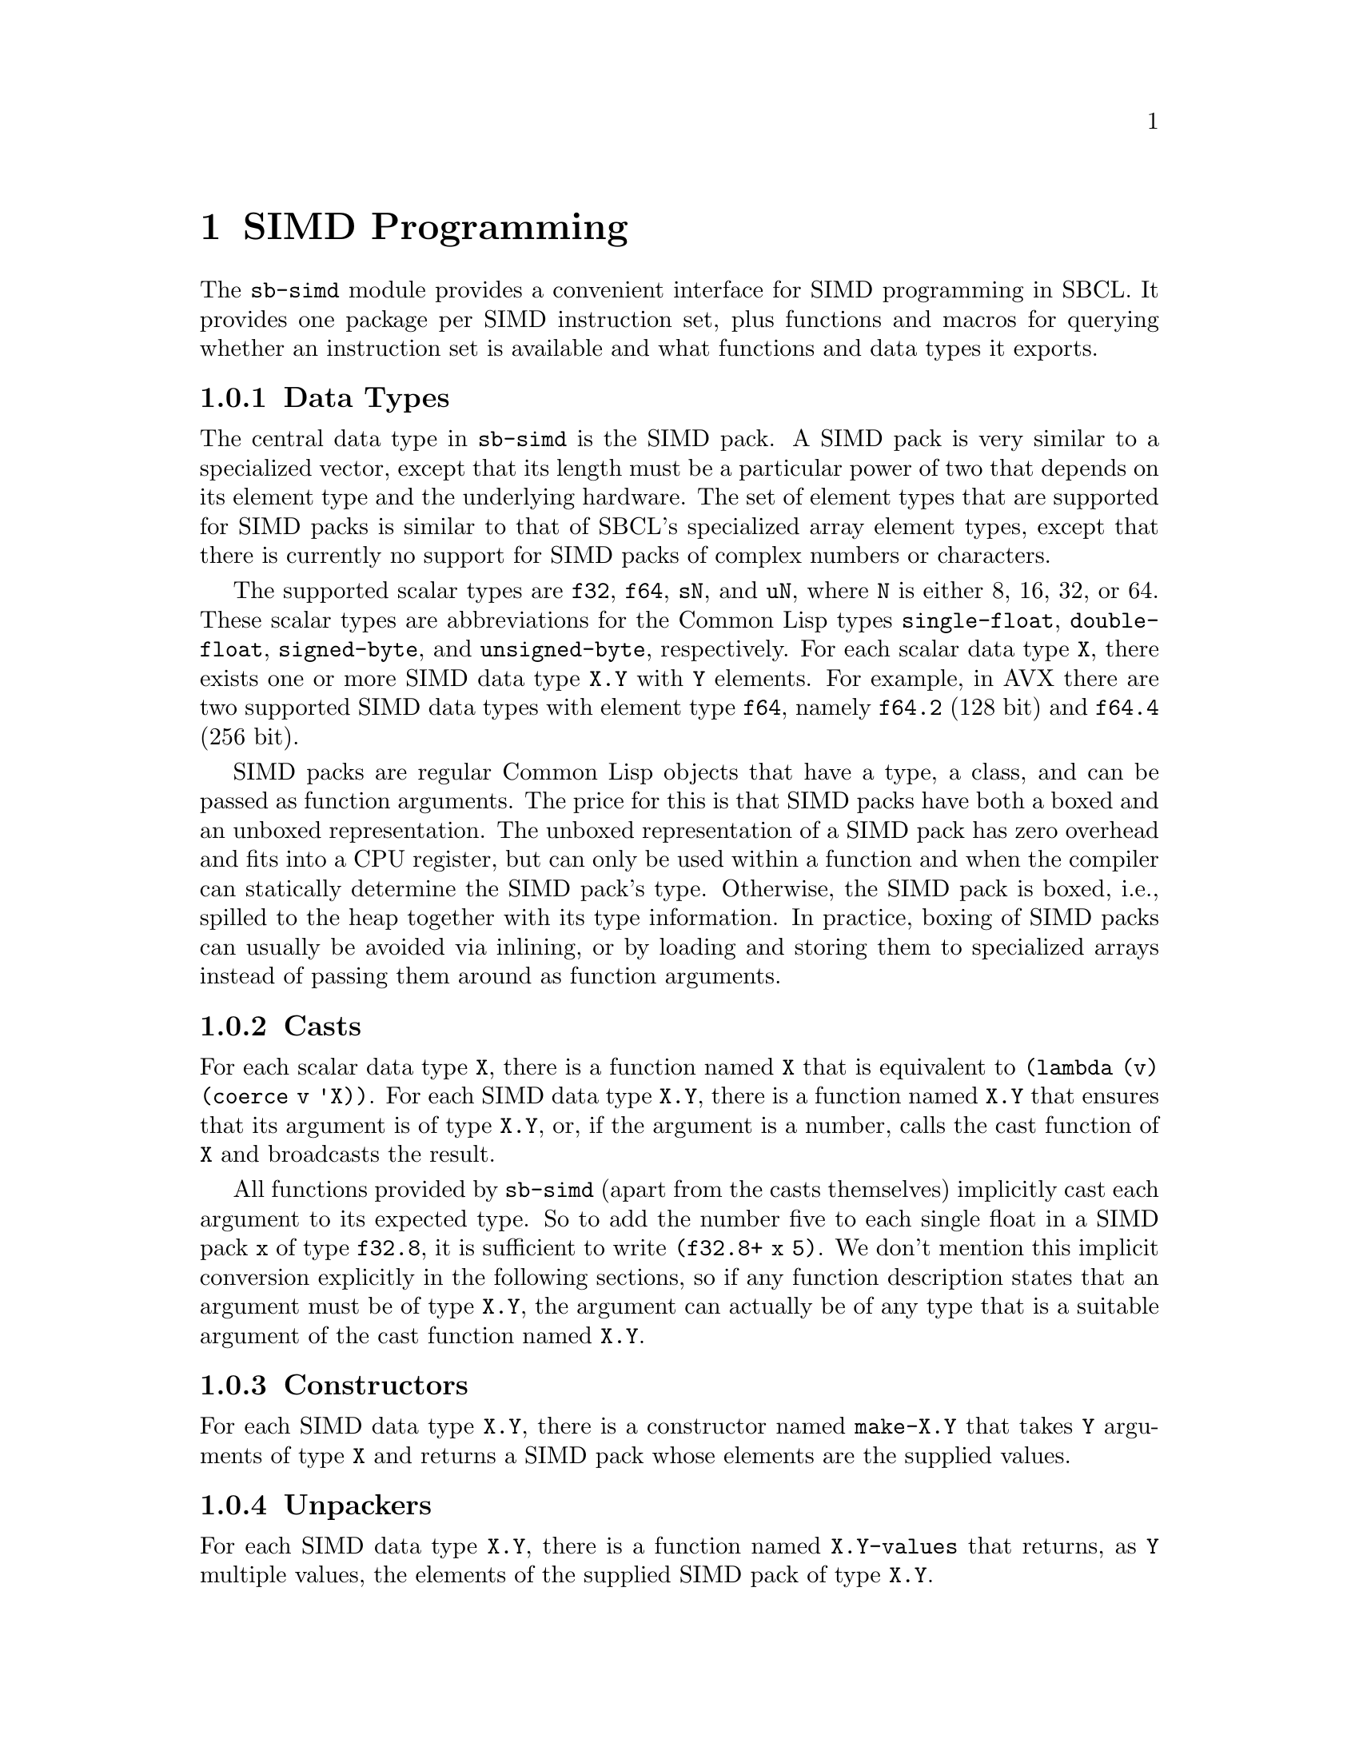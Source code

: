 @node SIMD Programming
@chapter SIMD Programming

The @code{sb-simd} module provides a convenient interface for SIMD
programming in SBCL.  It provides one package per SIMD instruction set,
plus functions and macros for querying whether an instruction set is
available and what functions and data types it exports.

@subsection Data Types

The central data type in @code{sb-simd} is the SIMD pack.  A SIMD pack
is very similar to a specialized vector, except that its length must be
a particular power of two that depends on its element type and the
underlying hardware.  The set of element types that are supported for
SIMD packs is similar to that of SBCL's specialized array element types,
except that there is currently no support for SIMD packs of complex
numbers or characters.

The supported scalar types are @code{f32}, @code{f64}, @code{sN}, and
@code{uN}, where @code{N} is either 8, 16, 32, or 64.  These scalar
types are abbreviations for the Common Lisp types @code{single-float},
@code{double-float}, @code{signed-byte}, and @code{unsigned-byte},
respectively.  For each scalar data type @code{X}, there exists one or
more SIMD data type @code{X.Y} with @code{Y} elements.  For example, in
AVX there are two supported SIMD data types with element type
@code{f64}, namely @code{f64.2} (128 bit) and @code{f64.4} (256 bit).

SIMD packs are regular Common Lisp objects that have a type, a class,
and can be passed as function arguments.  The price for this is that
SIMD packs have both a boxed and an unboxed representation.  The unboxed
representation of a SIMD pack has zero overhead and fits into a CPU
register, but can only be used within a function and when the compiler
can statically determine the SIMD pack's type.  Otherwise, the SIMD pack
is boxed, i.e., spilled to the heap together with its type information.
In practice, boxing of SIMD packs can usually be avoided via inlining,
or by loading and storing them to specialized arrays instead of passing
them around as function arguments.

@subsection Casts

For each scalar data type @code{X}, there is a function named @code{X}
that is equivalent to @code{(lambda (v) (coerce v 'X))}.  For each SIMD
data type @code{X.Y}, there is a function named @code{X.Y} that ensures
that its argument is of type @code{X.Y}, or, if the argument is a number,
calls the cast function of @code{X} and broadcasts the result.

All functions provided by @code{sb-simd} (apart from the casts
themselves) implicitly cast each argument to its expected type.  So to
add the number five to each single float in a SIMD pack @code{x} of type
@code{f32.8}, it is sufficient to write @code{(f32.8+ x 5)}.  We don't
mention this implicit conversion explicitly in the following sections,
so if any function description states that an argument must be of type
@code{X.Y}, the argument can actually be of any type that is a suitable
argument of the cast function named @code{X.Y}.

@subsection Constructors

For each SIMD data type @code{X.Y}, there is a constructor named
@code{make-X.Y} that takes @code{Y} arguments of type @code{X} and
returns a SIMD pack whose elements are the supplied values.

@subsection Unpackers

For each SIMD data type @code{X.Y}, there is a function named
@code{X.Y-values} that returns, as @code{Y} multiple values, the
elements of the supplied SIMD pack of type @code{X.Y}.

@subsection Reinterpret Casts

For each SIMD data type @code{X.Y}, there is a function named
@code{X.Y!} that takes any SIMD pack or scalar datum and interprets its
bits as a SIMD pack of type @code{X.Y}.  If the supplied datum has more
bits than the resulting value, the excess bits are discarded.  If the
supplied datum has less bits than the resulting value, the missing bits are
assumed to be zero.

@subsection Associatives

For each associative binary function, e.g., @code{two-arg-X.Y-OP}, there
is a function @code{X.Y-OP} that takes any number of arguments and
combines them with this binary function in a tree-like fashion.  If the
binary function has an identity element, it is possible to call the
function with zero arguments, in which case the identity element is
returned.  If there is no identity element, the function must receive at
least one argument.

Examples of associative functions are @code{f32.8+}, for summing any
number of 256 bit packs of single floats, and @code{u8.32-max}, for
computing the element-wise maximum of one or more 256 bit packs of 8 bit
integers.

@subsection Reducers

For binary functions @code{two-arg-X.Y-OP} that are not associative, but
that have a neutral element, we provide functions @code{X.Y-OP} that
take any positive number of arguments and return the reduction of all
arguments with the binary function.  In the special case of a single
supplied argument, the binary function is invoked on the neutral element
and that argument.  Reducers have been introduced to generate Lisp-style
subtraction and division functions.

Examples of reducers are @code{f32.8/}, for successively dividing a pack
of 32 bit single floats by all further supplied packs of 32 bit single
floats, or @code{u32.8-} for subtracting any number of supplied packs of
32 bit unsigned integers from the first supplied one, except in the case
of a single argument, where @code{u32.8-} simply negates all values in
the pack.

@subsection Comparisons

For each SIMD data type @code{X.Y}, there exist conversion functions
@code{X.Y<}, @code{X.Y<=}, @code{X.Y>}, @code{X.Y>=}, and
@code{X.Y=} that check whether the supplied arguments are strictly
monotonically increasing, monotonically increasing, strictly monotonically
decreasing, monotonically decreasing, equal, or nowhere equal,
respectively.  In contrast to the Common Lisp functions @code{<},
@code{<=}, @code{>}, @code{>=}, @code{=}, and @code{/=} the SIMD
comparison functions don't return a generalized boolean, but a SIMD pack of
unsigned integers with @code{Y} elements.  The bits of each unsigned
integer are either all one, if the values of the arguments at that position
satisfy the test, or all zero, if they don't.  We call a SIMD packs of such
unsigned integers a mask.

@subsection Conditionals

The SIMD paradigm is inherently incompatible with fine-grained control
flow.  A piece of code containing an @code{if} special form cannot be
vectorized in a straightforward way, because doing so would require as
many instruction pointers and processor states as there are values in
the desired SIMD data type.  Instead, most SIMD instruction sets provide
an operator for selecting values from one of two supplied SIMD packs
based on a mask.  The mask is a SIMD pack with as many elements as the
other two arguments, but whose elements are unsigned integers whose bits
must be either all zeros or all ones.  This selection mechanism can be
used to emulate the effect of an @code{if} special form, at the price
that both operands have to be computed each time.

In @code{sb-simd}, all conditional operations and comparisons emit
suitable mask fields, and there is a @code{X.Y-if} function for each
SIMD data type with element type @code{X} and number of elements
@code{Y} whose first arguments must be a suitable mask, whose second and
third argument must be objects that can be converted to the SIMD data
type @code{X.Y}, and that returns a value of type @code{X.Y} where each
element is from the second operand if the corresponding mask bits are
set, and from the third operand if the corresponding mask bits are not
set.

@subsection Loads and Stores

In practice, a SIMD pack @code{X.Y} is usually not constructed by
calling its constructor, but by loading @code{Y} consecutive elements
from a specialized array with element type @code{X}.  The functions for
doing so are called @code{X.Y-aref} and @code{X.Y-row-major-aref}, and
have similar semantics as Common Lisp's @code{aref} and
@code{row-major-aref}.  In addition to that, some instruction sets
provide the functions @code{X.Y-non-temporal-aref} and
@code{X.Y-non-temporal-row-major-aref}, for accessing a memory location
without loading the referenced values into the CPU's cache.

For each function @code{X.Y-foo} for loading SIMD packs from an array,
there also exists a corresponding function @code{(setf X.Y-foo)} for
storing a SIMD pack in the specified memory location.  An exception to
this rule is that some instruction sets (e.g., SSE) only provide
functions for non-temporal stores, but not for the corresponding
non-temporal loads.

One difficulty when treating the data of a Common Lisp array as a SIMD
pack is that some hardware instructions require a particular alignment
of the address being referenced.  Luckily, most architectures provide
instructions for unaligned loads and stores that are, at least on modern
CPUs, not slower than their aligned equivalents.  So by default we
translate all array references as unaligned loads and stores.  An
exception are the instructions for non-temporal loads and stores, that
always require a certain alignment.  We do not handle this case
specially, so without special handling by the user, non-temporal loads
and stores will only work on certain array indices that depend on the
actual placement of that array in memory.  We'd be grateful if someone
could point us to a mechanism for constraining the alignment of Common
Lisp arrays in memory.

@subsection Specialized Scalar Operations

Finally, for each SIMD function @code{X.Y-OP} that applies a certain
operation @code{OP} element-wise to the @code{Y} elements of type
@code{X}, there exists also a functions @code{X-OP} for applying that
operation only to a single element.  For example, the SIMD function
@code{f64.4+} has a corresponding function @code{f64+} that differs from
@code{cl:+} in that it only accepts arguments of type double float, and
that it adds its supplied arguments in a fixed order that is the same as
the one used by @code{f64.4}.

There are good reasons for exporting scalar functions from a SIMD
library, too.  The most obvious one is that they obey the same naming
convention and hence make it easier to locate the correct functions.
Another benefit is that the semantics of each scalar operation is
precisely the same as that of the corresponding SIMD function, so they
can be used to write reference implementations for testing.  A final
reason is that these scalar functions can be used to simplify the life
of tools for automatic vectorization.

@subsection Instruction Set Dispatch

One challenge that is unique to image-based programming systems such as
Lisp is that a program can run on one machine, be dumped as an image,
and then resumed on another machine.  While nobody expects this feature
to work across machines with different architectures, it is quite likely
that the machine where the image is dumped and the one where execution
is resumed provide different instruction set extensions.

As a practical example, consider a game developer that develops software
on an x86-64 machine with all SIMD extensions up to AVX2, but then dumps
it as an image and ships it to a customer whose machine only supports
SIMD extensions up to SSE2.  Ideally, the image should contain multiple
optimized versions of all crucial functions, and dynamically select the
most appropriate version based on the instruction set extensions that
are actually available.

This kind of run time instruction set dispatch is explicitly supported
by means of the @code{instruction-set-case} macro.  The code resulting
from an invocation of this macro compiles to an efficient jump table
whose index is recomputed on each startup of the Lisp image.
